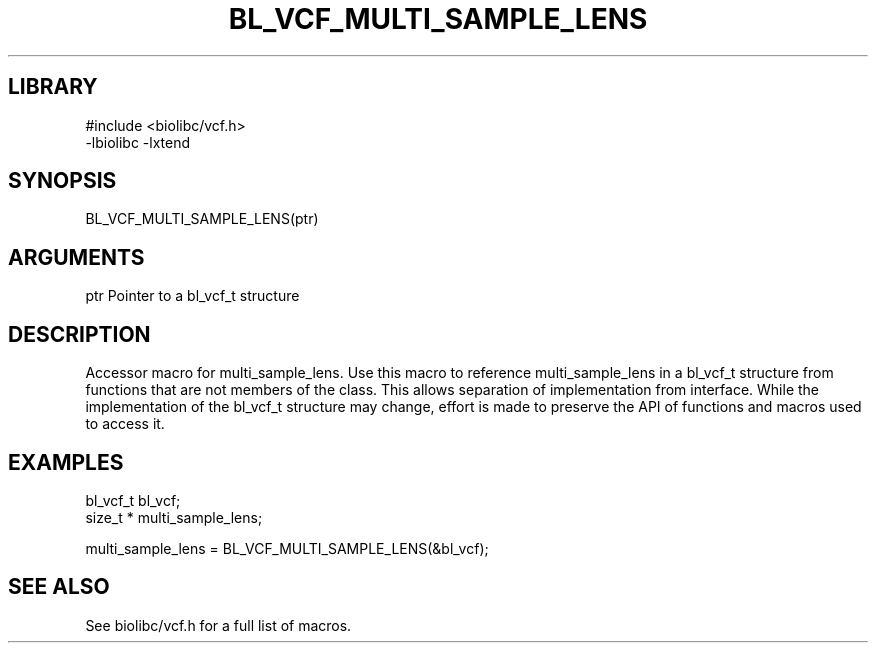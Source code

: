 \" Generated by /usr/local/bin/auto-gen-get-set
.TH BL_VCF_MULTI_SAMPLE_LENS 3

.SH LIBRARY
.nf
.na
#include <biolibc/vcf.h>
-lbiolibc -lxtend
.ad
.fi

\" Convention:
\" Underline anything that is typed verbatim - commands, etc.
.SH SYNOPSIS
.PP
.nf 
.na
BL_VCF_MULTI_SAMPLE_LENS(ptr)
.ad
.fi

.SH ARGUMENTS
.nf
.na
ptr             Pointer to a bl_vcf_t structure
.ad
.fi

.SH DESCRIPTION

Accessor macro for multi_sample_lens.  Use this macro to reference multi_sample_lens in
a bl_vcf_t structure from functions that are not members of the class.
This allows separation of implementation from interface.  While the
implementation of the bl_vcf_t structure may change, effort is made to
preserve the API of functions and macros used to access it.

.SH EXAMPLES

.nf
.na
bl_vcf_t        bl_vcf;
size_t *        multi_sample_lens;

multi_sample_lens = BL_VCF_MULTI_SAMPLE_LENS(&bl_vcf);
.ad
.fi

.SH SEE ALSO

See biolibc/vcf.h for a full list of macros.
